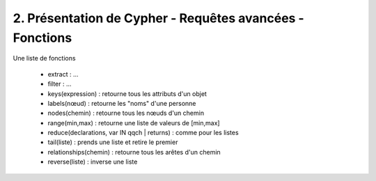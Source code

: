 ================================================================
2. Présentation de Cypher - Requêtes avancées - Fonctions
================================================================

Une liste de fonctions

	* extract : ...
	* filter : ...
	* keys(expression) : retourne tous les attributs d'un objet
	* labels(nœud) : retourne les "noms" d'une personne
	* nodes(chemin) : retourne tous les nœuds d'un chemin
	* range(min,max) : retourne une liste de valeurs de [min,max]
	* reduce(declarations, var IN qqch | returns) : comme pour les listes
	* tail(liste) : prends une liste et retire le premier
	* relationships(chemin) : retourne tous les arêtes d'un chemin
	* reverse(liste) : inverse une liste